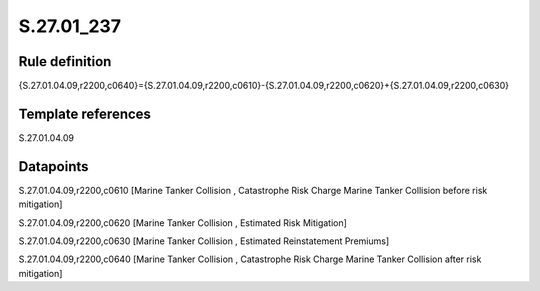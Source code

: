 ===========
S.27.01_237
===========

Rule definition
---------------

{S.27.01.04.09,r2200,c0640}={S.27.01.04.09,r2200,c0610}-{S.27.01.04.09,r2200,c0620}+{S.27.01.04.09,r2200,c0630}


Template references
-------------------

S.27.01.04.09

Datapoints
----------

S.27.01.04.09,r2200,c0610 [Marine Tanker Collision , Catastrophe Risk Charge Marine Tanker Collision before risk mitigation]

S.27.01.04.09,r2200,c0620 [Marine Tanker Collision , Estimated Risk Mitigation]

S.27.01.04.09,r2200,c0630 [Marine Tanker Collision , Estimated Reinstatement Premiums]

S.27.01.04.09,r2200,c0640 [Marine Tanker Collision , Catastrophe Risk Charge Marine Tanker Collision after risk mitigation]



